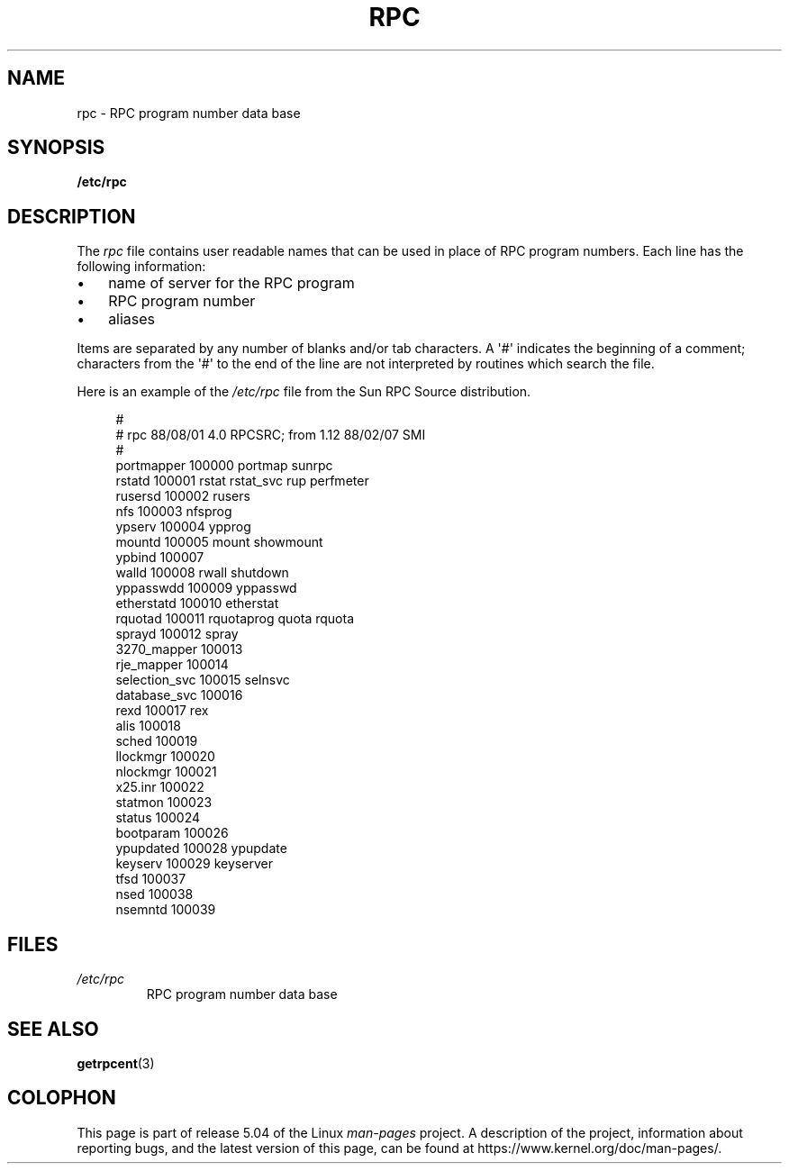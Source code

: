 .\" This page was taken from the 4.4BSD-Lite CDROM (BSD license)
.\"
.\" %%%LICENSE_START(BSD_ONELINE_CDROM)
.\" This page was taken from the 4.4BSD-Lite CDROM (BSD license)
.\" %%%LICENSE_END
.\"
.\" @(#)rpc.5	2.2 88/08/03 4.0 RPCSRC; from 1.4 87/11/27 SMI;
.TH RPC 5  2017-09-15 "" "Linux Programmer's Manual"
.SH NAME
rpc \- RPC program number data base
.SH SYNOPSIS
.B /etc/rpc
.SH DESCRIPTION
The
.I rpc
file contains user readable names that
can be used in place of RPC program numbers.
Each line has the following information:
.PP
.PD 0
.IP \(bu 3
name of server for the RPC program
.IP \(bu
RPC program number
.IP \(bu
aliases
.PD
.PP
Items are separated by any number of blanks and/or
tab characters.
A \(aq#\(aq indicates the beginning of a comment; characters from
the \(aq#\(aq to the end of the line are not interpreted by routines
which search the file.
.PP
Here is an example of the
.I /etc/rpc
file from the Sun RPC Source distribution.
.PP
.in +4n
.EX
#
# rpc 88/08/01 4.0 RPCSRC; from 1.12   88/02/07 SMI
#
portmapper      100000  portmap sunrpc
rstatd          100001  rstat rstat_svc rup perfmeter
rusersd         100002  rusers
nfs             100003  nfsprog
ypserv          100004  ypprog
mountd          100005  mount showmount
ypbind          100007
walld           100008  rwall shutdown
yppasswdd       100009  yppasswd
etherstatd      100010  etherstat
rquotad         100011  rquotaprog quota rquota
sprayd          100012  spray
3270_mapper     100013
rje_mapper      100014
selection_svc   100015  selnsvc
database_svc    100016
rexd            100017  rex
alis            100018
sched           100019
llockmgr        100020
nlockmgr        100021
x25.inr         100022
statmon         100023
status          100024
bootparam       100026
ypupdated       100028  ypupdate
keyserv         100029  keyserver
tfsd            100037
nsed            100038
nsemntd         100039
.EE
.in
.SH FILES
.TP
.I /etc/rpc
RPC program number data base
.SH SEE ALSO
.BR getrpcent (3)
.SH COLOPHON
This page is part of release 5.04 of the Linux
.I man-pages
project.
A description of the project,
information about reporting bugs,
and the latest version of this page,
can be found at
\%https://www.kernel.org/doc/man\-pages/.
